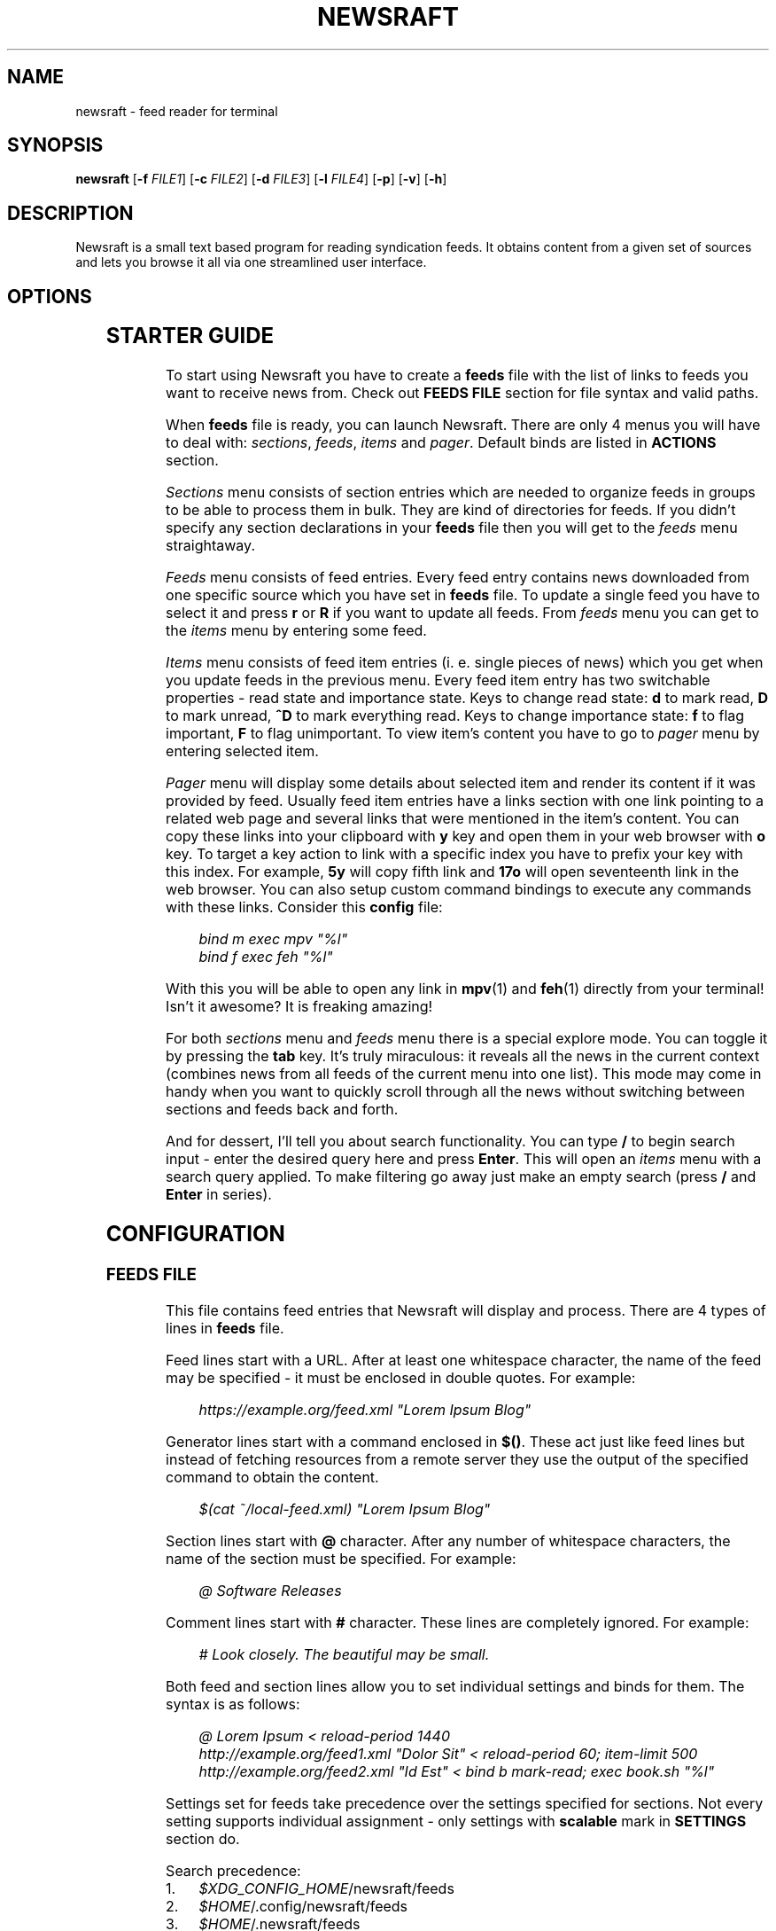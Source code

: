 .\" Generated by scdoc 1.11.3
.\" Complete documentation for this program is not available as a GNU info page
.ie \n(.g .ds Aq \(aq
.el       .ds Aq '
.nh
.ad l
.\" Begin generated content:
.TH "NEWSRAFT" "1" "2024-08-19"
.PP
.SH NAME
.PP
newsraft - feed reader for terminal
.PP
.SH SYNOPSIS
.PP
\fBnewsraft\fR [\fB-f\fR \fIFILE1\fR] [\fB-c\fR \fIFILE2\fR] [\fB-d\fR \fIFILE3\fR] [\fB-l\fR \fIFILE4\fR] [\fB-p\fR] [\fB-v\fR] [\fB-h\fR]
.PP
.SH DESCRIPTION
.PP
Newsraft is a small text based program for reading syndication feeds.\& It obtains
content from a given set of sources and lets you browse it all via one
streamlined user interface.\&
.PP
.SH OPTIONS
.PP
.TS
l lx
l l
l l
l l
l l
l l
l l.
T{
\fB-f\fR \fIFILE\fR
T}	T{
Force \fBfeeds\fR file to \fIFILE\fR.\&
T}
T{
\fB-c\fR \fIFILE\fR
T}	T{
Force \fBconfig\fR file to \fIFILE\fR.\&
T}
T{
\fB-d\fR \fIFILE\fR
T}	T{
Force \fBdatabase\fR file to \fIFILE\fR.\&
T}
T{
\fB-l\fR \fIFILE\fR
T}	T{
Write log information to \fIFILE\fR.\&
T}
T{
\fB-p\fR
T}	T{
Purge feeds not specified in the \fBfeeds\fR file.\&
T}
T{
\fB-v\fR
T}	T{
Print version information.\&
T}
T{
\fB-h\fR
T}	T{
Print usage information.\&
T}
.TE
.sp 1
.SH STARTER GUIDE
.PP
To start using Newsraft you have to create a \fBfeeds\fR file with the list of links
to feeds you want to receive news from.\& Check out \fBFEEDS FILE\fR section for file
syntax and valid paths.\&
.PP
When \fBfeeds\fR file is ready, you can launch Newsraft.\& There are only 4 menus you
will have to deal with: \fIsections\fR, \fIfeeds\fR, \fIitems\fR and \fIpager\fR.\& Default binds
are listed in \fBACTIONS\fR section.\&
.PP
\fISections\fR menu consists of section entries which are needed to organize feeds
in groups to be able to process them in bulk.\& They are kind of directories for
feeds.\& If you didn'\&t specify any section declarations in your \fBfeeds\fR file then
you will get to the \fIfeeds\fR menu straightaway.\&
.PP
\fIFeeds\fR menu consists of feed entries.\& Every feed entry contains news downloaded
from one specific source which you have set in \fBfeeds\fR file.\& To update a single
feed you have to select it and press \fBr\fR or \fBR\fR if you want to update all feeds.\&
From \fIfeeds\fR menu you can get to the \fIitems\fR menu by entering some feed.\&
.PP
\fIItems\fR menu consists of feed item entries (i.\& e.\& single pieces of news) which
you get when you update feeds in the previous menu.\& Every feed item entry has
two switchable properties - read state and importance state.\& Keys to change read
state: \fBd\fR to mark read, \fBD\fR to mark unread, \fB^D\fR to mark everything read.\& Keys
to change importance state: \fBf\fR to flag important, \fBF\fR to flag unimportant.\& To
view item'\&s content you have to go to \fIpager\fR menu by entering selected item.\&
.PP
\fIPager\fR menu will display some details about selected item and render its
content if it was provided by feed.\& Usually feed item entries have a links
section with one link pointing to a related web page and several links that were
mentioned in the item'\&s content.\& You can copy these links into your clipboard
with \fBy\fR key and open them in your web browser with \fBo\fR key.\& To target a key
action to link with a specific index you have to prefix your key with this
index.\& For example, \fB5y\fR will copy fifth link and \fB17o\fR will open seventeenth
link in the web browser.\& You can also setup custom command bindings to execute
any commands with these links.\& Consider this \fBconfig\fR file:
.PP
.RS 4
\fIbind m exec mpv "%l"\fR
.br
\fIbind f exec feh "%l"\fR
.PP
.RE
With this you will be able to open any link in \fBmpv\fR(1) and \fBfeh\fR(1) directly
from your terminal!\& Isn'\&t it awesome?\& It is freaking amazing!\&
.PP
For both \fIsections\fR menu and \fIfeeds\fR menu there is a special explore mode.\& You
can toggle it by pressing the \fBtab\fR key.\& It'\&s truly miraculous: it reveals all
the news in the current context (combines news from all feeds of the current
menu into one list).\& This mode may come in handy when you want to quickly scroll
through all the news without switching between sections and feeds back and forth.\&
.PP
And for dessert, I'\&ll tell you about search functionality.\& You can type \fB/\fR to
begin search input - enter the desired query here and press \fBEnter\fR.\& This will
open an \fIitems\fR menu with a search query applied.\& To make filtering go away just
make an empty search (press \fB/\fR and \fBEnter\fR in series).\&
.PP
.SH CONFIGURATION
.PP
.SS FEEDS FILE
.PP
This file contains feed entries that Newsraft will display and process.\& There
are 4 types of lines in \fBfeeds\fR file.\&
.PP
Feed lines start with a URL.\& After at least one whitespace character, the name
of the feed may be specified - it must be enclosed in double quotes.\& For
example:
.PP
.RS 4
\fIhttps://example.\&org/feed.\&xml "Lorem Ipsum Blog"\fR
.PP
.RE
Generator lines start with a command enclosed in \fB$()\fR.\& These act just like feed
lines but instead of fetching resources from a remote server they use the output
of the specified command to obtain the content.\&
.PP
.RS 4
\fI$(cat ~/local-feed.\&xml) "Lorem Ipsum Blog"\fR
.PP
.RE
Section lines start with \fB@\fR character.\& After any number of whitespace characters,
the name of the section must be specified.\& For example:
.PP
.RS 4
\fI@ Software Releases\fR
.PP
.RE
Comment lines start with \fB#\fR character.\& These lines are completely ignored.\& For
example:
.PP
.RS 4
\fI# Look closely.\& The beautiful may be small.\&\fR
.PP
.RE
Both feed and section lines allow you to set individual settings and binds for
them.\& The syntax is as follows:
.PP
.RS 4
\fI@ Lorem Ipsum < reload-period 1440\fR
.br
\fIhttp://example.\&org/feed1.\&xml "Dolor Sit" < reload-period 60; item-limit 500\fR
.br
\fIhttp://example.\&org/feed2.\&xml "Id Est" < bind b mark-read; exec book.\&sh "%l"\fR
.PP
.RE
Settings set for feeds take precedence over the settings specified for sections.\&
Not every setting supports individual assignment - only settings with \fBscalable\fR
mark in \fBSETTINGS\fR section do.\&
.PP
Search precedence:
.PD 0
.IP 1. 4
\fI$XDG_CONFIG_HOME\fR/newsraft/feeds
.IP 2. 4
\fI$HOME\fR/.\&config/newsraft/feeds
.IP 3. 4
\fI$HOME\fR/.\&newsraft/feeds
.PD
.PP
.SS CONFIG FILE
.PP
This file is used to override default settings and bindings of Newsraft.\&
Presence of \fBconfig\fR file is totally optional and Newsraft will work without it
just fine.\& There are 3 types of lines in \fBconfig\fR file.\&
.PP
Setting lines start with a setting name and end with a setting value.\& Available
settings are listed in the \fBSETTINGS\fR and \fBCOLOR SETTINGS\fR sections.\& Here are a
couple of examples:
.PP
.RS 4
\fIscrolloff 5000\fR
.br
\fIlist-entry-date-format "%D"\fR
.br
\fIfeeds-menu-paramount-explore true\fR
.PP
.RE
Binding lines start with the \fBbind\fR word.\& They define actions that are performed
when certain keys are pressed.\& Complete list of assigned actions can be found in
the \fBACTIONS\fR section.\& Format of these lines is as follows:
.PP
.RS 4
\fBbind\fR key \fIaction\fR
.PP
.RE
There is also a way to assign command bindings.\& When a key with assigned command
binding is pressed, the specifiers in the \fIcommand\fR are replaced with values of
the corresponding entry and the command is executed.\& You can find which
specifiers are available in the description of the \fImenu-item-entry-format\fR
setting.\& Format of these lines is as follows:
.PP
.RS 4
\fBbind\fR key \fBexec\fR \fIcommand\fR
.PP
.RE
Binding lines support assigning multiple actions to one key.\& Assigned actions
must be separated with semicolon symbols, for example:
.PP
.RS 4
\fBbind\fR key \fIaction1\fR; \fIaction2\fR; \fBexec\fR \fIcommand1\fR; \fBexec\fR \fIcommand2\fR; \fIaction5\fR
.PP
.RE
In case you want to disable some binding which was set in Newsraft by default,
you can use a line according to this format:
.PP
.RS 4
\fBunbind\fR key
.PP
.RE
Comment lines start with \fB#\fR character.\& These lines are completely ignored.\& For
example:
.PP
.RS 4
\fI# Good design is as little design as possible.\&\fR
.PP
.RE
Search precedence:
.PD 0
.IP 1. 4
\fI$XDG_CONFIG_HOME\fR/newsraft/config
.IP 2. 4
\fI$HOME\fR/.\&config/newsraft/config
.IP 3. 4
\fI$HOME\fR/.\&newsraft/config
.PD
.PP
.SS DATABASE FILE
.PP
This file stores everything you download from feeds in \fBsqlite3\fR(1) format.\&
Although you now know the format in which the data is stored, it is highly
recommended to avoid modifying the database manually - things will break and
it will be very sad.\&
.PP
Search precedence:
.PD 0
.IP 1. 4
\fI$XDG_DATA_HOME\fR/newsraft/newsraft.\&sqlite3
.IP 2. 4
\fI$HOME\fR/.\&local/share/newsraft/newsraft.\&sqlite3
.IP 3. 4
\fI$HOME\fR/.\&newsraft/newsraft.\&sqlite3
.PD
.PP
.SH SETTINGS
.PP
Settings with \fBscalable\fR mark can be set for individual feeds and sections.\&
.PP
\fIreload-period\fR (\fBscalable\fR, default: \fB0\fR)
.RS 4
Feed auto reload period in minutes.\& If set to \fB0\fR, no auto reloads are run.\&
.PP
.RE
\fIitem-limit\fR (\fBscalable\fR, default: \fB0\fR)
.RS 4
Maximum number of items stored in a feed.\& If set to \fB0\fR, no limit is set.\&
.PP
.RE
\fIscrolloff\fR (default: \fB0\fR)
.RS 4
Minimal number of list menu entries to keep above and below the selected
entry.\& If you set it to a very large value the selected entry will always be
in the middle of the list menu (except for start and end of the list menu).\&
.PP
.RE
\fIpager-width\fR (\fBscalable\fR, default: \fB100\fR)
.RS 4
Pager width in characters.\& If set to \fB0\fR, the pager will take up all available
space.\&
.PP
.RE
\fIpager-centering\fR (\fBscalable\fR, default: \fBtrue\fR)
.RS 4
Whether the pager should center its content when \fIpager-width\fR is not \fB0\fR.\& If
set to \fBfalse\fR, the pager will be aligned to the left.\&
.PP
.RE
\fImenu-feed-sorting\fR (default: \fBnone\fR)
.RS 4
Sorting order for the feeds menu.\& Available values: \fBunread-desc\fR,
\fBunread-asc\fR, \fBalphabet-desc\fR, \fBalphabet-asc\fR.\&
.PP
.RE
\fImenu-item-sorting\fR (default: \fBtime-desc\fR)
.RS 4
Sorting order for the items menu.\& Available values: \fBtime-desc\fR, \fBtime-asc\fR,
\fBunread-desc\fR, \fBunread-asc\fR, \fBimportant-desc\fR, \fBimportant-asc\fR,
\fBalphabet-desc\fR, \fBalphabet-asc\fR.\&
.PP
.RE
\fIopen-in-browser-command\fR (\fBscalable\fR, default: \fB${BROWSER:-xdg-open} "%l"\fR)
.RS 4
Shell command for opening URL in a web browser.\& The URL to be opened is put
in place where \fB%l\fR specifier is located.\&
.PP
.RE
\fIcopy-to-clipboard-command\fR (default: \fBauto\fR)
.RS 4
Shell command for copying text to clipboard.\& All copied data is sent to the
standard input of the command.\& If it is set to \fB"auto"\fR, then Newsraft will
set the setting value to \fB"wl-copy"\fR if environment variable WAYLAND_DISPLAY
is set and to \fB"xclip -selection clipboard"\fR if environment variable DISPLAY
is set.\& Systems on macOS will force setting value to \fB"pbcopy"\fR.\& In other
cases the setting value will be set to \fB"false"\fR.\&
.PP
.RE
\fInotification-command\fR (default: \fBauto\fR)
.RS 4
Shell command for invoking system notifications about new news received.\& If
it is set to \fB"auto"\fR, then Newsraft will set the setting value to
\fB"notify-send '\&Newsraft brought %q news!\&'\&"\fR for most Unix systems and to
\fB"osascript -e '\&display notification "Newsraft brought %q news!\&"'\&"\fR for macOS.\&
.PP
.RE
\fIproxy\fR (\fBscalable\fR, default: \fB""\fR)
.RS 4
Sets the proxy to use for the network requests.\& It must be either a hostname
or dotted numerical IPv4 address.\& To specify IPv6 address you have to enclose
it within square brackets.\& Port number can be set by appending :PORT to the
end of setting value.\& By default proxy protocol is considered HTTP, but you
can set a different one by prepending SCHEME:// to the setting value.\&
.PP
.RE
\fIproxy-user\fR (\fBscalable\fR, default: \fB""\fR)
.RS 4
User for authentication with the proxy server.\&
.PP
.RE
\fIproxy-password\fR (\fBscalable\fR, default: \fB""\fR)
.RS 4
Password for authentication with the proxy server.\&
.PP
.RE
\fIglobal-section-name\fR (default: \fBGlobal\fR)
.RS 4
Name of the section that contains all feeds.\&
.PP
.RE
\fIstatus-show-menu-path\fR (default: \fBtrue\fR)
.RS 4
Print menu path in the status bar.\&
.PP
.RE
\fIstatus-placeholder\fR (default: \fBr:reload  R:reload-all  tab:explore  d:read  D:unread  f:important  F:unimportant  n:next-unread  N:prev-unread  p:next-important  P:prev-important\fR)
.RS 4
Placeholder which is put in the status bar if it'\&s empty.\&
.PP
.RE
\fIitem-content-format\fR (\fBscalable\fR, default: \fB<b>Feed</b>:&nbsp;&nbsp;%f<br>|<b>Title</b>:&nbsp;%t<br>|<b>Date</b>:&nbsp;&nbsp;%d<br>|<br>%c<br>|<br><hr>%L\fR)
.RS 4
Sets the format according to which the item'\&s content will be generated.\&
The text in this format string is HTML formatted.\& Fields are separated by \fB|\fR
character.\& If an item doesn'\&t have a value corresponding to the specifier in
the field, then the entire field will not be shown.\& Specifiers are as follows:
.br
\fBf\fR	feed title if set, feed link otherwise;
.br
\fBt\fR	item title;
.br
\fBl\fR	item link;
.br
\fBd\fR	item date;
.br
\fBa\fR	item authors;
.br
\fBc\fR	item content;
.br
\fBL\fR	item links list.\&
.PP
.RE
\fIitem-content-date-format\fR (\fBscalable\fR, default: \fB%a, %d %b %Y %H:%M:%S %z\fR)
.RS 4
Date format in the item'\&s content.\& Specifier values correspond to the
\fBstrftime\fR(3) format.\&
.PP
.RE
\fIitem-content-link-format\fR (\fBscalable\fR, default: \fB<b>[%i]</b>:&nbsp;%l<br>\fR)
.RS 4
Link format in the links list of item'\&s content.\& \fB%i\fR and \fB%l\fR will be
replaced by link index and link address respectively.\&
.PP
.RE
\fIlist-entry-date-format\fR (default: \fB%b %d\fR)
.RS 4
Date format of the list entries.\& Specifier values correspond to the
\fBstrftime\fR(3) format.\&
.PP
.RE
\fImenu-section-entry-format\fR (default: \fB%5.\&0u @ %t\fR)
.RS 4
Format of the section list entries.\& Specifiers are as follows:
.br
\fBi\fR	index number;
.br
\fBu\fR	unread items count;
.br
\fBt\fR	section title.\&
.PP
.RE
\fImenu-feed-entry-format\fR (default: \fB%5.\&0u │ %t\fR)
.RS 4
Format of the feed list entries.\& Specifiers are as follows:
.br
\fBi\fR	index number;
.br
\fBu\fR	unread items count;
.br
\fBl\fR	feed link;
.br
\fBt\fR	feed name if set, feed link otherwise.\&
.PP
.RE
\fImenu-item-entry-format\fR (default: \fB" %u │ %d │ %o"\fR)
.RS 4
Format of the item list entries.\& Specifiers are as follows:
.br
\fBi\fR	index number;
.br
\fBu\fR	"N" if item is unread, " " otherwise;
.br
\fBd\fR	update date formatted according to \fIlist-entry-date-format\fR;
.br
\fBD\fR	publication date formatted according to \fIlist-entry-date-format\fR;
.br
\fBl\fR	item link;
.br
\fBt\fR	item title;
.br
\fBo\fR	item title if set, item link otherwise;
.br
\fBL\fR	feed link;
.br
\fBT\fR	feed title;
.br
\fBO\fR	feed title if set, feed link otherwise.\&
.PP
.RE
\fImenu-explore-item-entry-format\fR (default: \fB" %u │ %d │ %-28O │ %o"\fR)
.RS 4
Format of the item list entries in explore mode.\& Specifiers are the same as
in \fImenu-item-entry-format\fR.\&
.PP
.RE
\fIsections-menu-paramount-explore\fR (default: \fBfalse\fR)
.RS 4
Enables explore mode in sections menu by default.\&
.PP
.RE
\fIfeeds-menu-paramount-explore\fR (default: \fBfalse\fR)
.RS 4
Enables explore mode in feeds menu by default.\&
.PP
.RE
\fImark-item-unread-on-change\fR (\fBscalable\fR, default: \fBfalse\fR)
.RS 4
Mark every item that changes on a feed update as unread.\&
.PP
.RE
\fImark-item-read-on-hover\fR (default: \fBfalse\fR)
.RS 4
Mark every item that gets selected as read.\&
.PP
.RE
\fIanalyze-database-on-startup\fR (default: \fBtrue\fR)
.RS 4
Run "ANALYZE" SQLite command on the database every time you start Newsraft.\&
It gathers statistics about database and uses it to optimize some queries
making runtime faster.\&
.PP
.RE
\fIclean-database-on-startup\fR (default: \fBfalse\fR)
.RS 4
Run "VACUUM" SQLite command on the database every time you start Newsraft.\&
It rebuilds the database file by packing it into a minimal amount of disk space.\&
This can significantly increase startup time.\&
.PP
.RE
\fIdownload-timeout\fR (\fBscalable\fR, default: \fB20\fR)
.RS 4
Maximum time in seconds that you allow Newsraft to download one feed.\& Setting
to \fB0\fR disables the timeout.\&
.PP
.RE
\fIdownload-speed-limit\fR (\fBscalable\fR, default: \fB0\fR)
.RS 4
Maximum download speed in kilobytes per second (kB/s).\& Setting to \fB0\fR disables
the limit.\&
.PP
.RE
\fIstatus-messages-count-limit\fR (default: \fB1000\fR)
.RS 4
Maximum number of status messages stored in memory.\& If set to \fB0\fR, status
messages history will not be stored in memory.\&
.PP
.RE
\fIuser-agent\fR (\fBscalable\fR, default: \fBauto\fR)
.RS 4
User-Agent header sent with download requests.\& If it is set to \fB"auto"\fR,
Newsraft will generate it according to the following format:
.PP
.RS 4
\fB"newsraft/"\fR + NEWSRAFT_VERSION + \fB" ("\fR + OS_NAME + \fB")"\fR
.PP
.RE
OS_NAME shouldn'\&t be a matter of privacy concern, because on most systems it
contains nothing more like \fB"Linux"\fR or \fB"Darwin"\fR.\& If you want to be sure
of this, check Newsraft log to see how \fIuser-agent\fR is set at startup.\&
.PP
If set to \fB""\fR, User-Agent header will not be sent.\&
.PP
.RE
\fIrespect-ttl-element\fR (\fBscalable\fR, default: \fBtrue\fR)
.RS 4
Prevents too frequent updates for some feeds.\& The limit is set by the
creators of the feeds in order to save traffic and resources for a very
rarely updated feeds.\& Disabling it is strongly discouraged.\&
.PP
.RE
\fIrespect-expires-header\fR (\fBscalable\fR, default: \fBtrue\fR)
.RS 4
Prevents feed updates until the expiration date of the previously downloaded
information in order to save traffic and resources.\& Disabling it is strongly
discouraged.\&
.PP
.RE
\fIsend-if-none-match-header\fR (\fBscalable\fR, default: \fBtrue\fR)
.RS 4
Sends an entity tag corresponding to the previously downloaded information.\&
If the server from which the feed is downloaded contains information with
the same tag, then in order to save traffic and resources, it will reject
the download request.\& Disabling it is strongly discouraged.\&
.PP
.RE
\fIsend-if-modified-since-header\fR (\fBscalable\fR, default: \fBtrue\fR)
.RS 4
Sends a date corresponding to the last modification of previously downloaded
information.\& If the server from which the feed is downloaded contains
information with the same modification date, then in order to save traffic
and resources, it will reject the download request.\& Disabling it is strongly
discouraged.\&
.PP
.RE
.SH COLOR SETTINGS
.PP
Color settings are the same settings as above, but they take two color words
(foreground and background) and optional attribute words.\& Available colors are
\fBdefault\fR, \fBblack\fR, \fBred\fR, \fBgreen\fR, \fByellow\fR, \fBblue\fR, \fBmagenta\fR, \fBcyan\fR, \fBwhite\fR
and \fBcolorN\fR (\fBN\fR can be a number from \fB0\fR to \fB255\fR).\& Available attributes are
\fBbold\fR, \fBitalic\fR and \fBunderlined\fR.\&
.PP
.TS
l l
l l
l l
l l
l l
l l
l l
l l
l l
l l
l l.
T{
Color setting
T}	T{
Default value
T}
T{
\fIcolor-status\fR
T}	T{
\fBgreen default bold\fR
T}
T{
\fIcolor-status-info\fR
T}	T{
\fBcyan default bold\fR
T}
T{
\fIcolor-status-fail\fR
T}	T{
\fBred default bold\fR
T}
T{
\fIcolor-list-item\fR
T}	T{
\fBdefault default\fR
T}
T{
\fIcolor-list-item-unread\fR
T}	T{
\fByellow default\fR
T}
T{
\fIcolor-list-item-important\fR
T}	T{
\fBmagenta default\fR
T}
T{
\fIcolor-list-feed\fR
T}	T{
\fBdefault default\fR
T}
T{
\fIcolor-list-feed-unread\fR
T}	T{
\fByellow default\fR
T}
T{
\fIcolor-list-section\fR
T}	T{
\fBdefault default\fR
T}
T{
\fIcolor-list-section-unread\fR
T}	T{
\fByellow default\fR
T}
.TE
.sp 1
.SH ACTIONS
.PP
.TS
l l
l l
l l
l l
l l
l l
l l
l l
l l
l l
l l
l l
l l
l l
l l
l l
l l
l l
l l
l l
l l
l l
l l
l l
l l
l l
l l
l l
l l
l l
l l
l l
l l
l l
l l
l l
l l
l l
l l.
T{
Keys
T}	T{
Actions
T}
T{
\fIselect-next\fR
T}	T{
\fBj\fR, \fBKEY_DOWN\fR, \fB^E\fR
T}
T{
\fIselect-prev\fR
T}	T{
\fBk\fR, \fBKEY_UP\fR, \fB^Y\fR
T}
T{
\fIselect-next-page\fR
T}	T{
\fBspace\fR, \fB^F\fR, \fBKEY_NPAGE\fR
T}
T{
\fIselect-prev-page\fR
T}	T{
\fB^B\fR, \fBKEY_PPAGE\fR
T}
T{
\fIselect-first\fR
T}	T{
\fBg\fR, \fBKEY_HOME\fR
T}
T{
\fIselect-last\fR
T}	T{
\fBG\fR, \fBKEY_END\fR
T}
T{
\fIjump-to-next\fR
T}	T{
\fBJ\fR
T}
T{
\fIjump-to-prev\fR
T}	T{
\fBK\fR
T}
T{
\fIjump-to-next-unread\fR
T}	T{
\fBn\fR
T}
T{
\fIjump-to-prev-unread\fR
T}	T{
\fBN\fR
T}
T{
\fIjump-to-next-important\fR
T}	T{
\fBp\fR
T}
T{
\fIjump-to-prev-important\fR
T}	T{
\fBP\fR
T}
T{
\fIgoto-feed\fR
T}	T{
\fB*\fR
T}
T{
\fIshift-west\fR
T}	T{
\fB,\fR
T}
T{
\fIshift-east\fR
T}	T{
\fB.\&\fR
T}
T{
\fIshift-reset\fR
T}	T{
\fB<\fR
T}
T{
\fIsort-by-time\fR
T}	T{
\fBt\fR
T}
T{
\fIsort-by-unread\fR
T}	T{
\fBu\fR
T}
T{
\fIsort-by-important\fR
T}	T{
\fBi\fR
T}
T{
\fIsort-by-alphabet\fR
T}	T{
\fBa\fR
T}
T{
\fIenter\fR
T}	T{
\fBenter\fR, \fBl\fR, \fBKEY_ENTER\fR, \fBKEY_RIGHT\fR
T}
T{
\fIreload\fR
T}	T{
\fBr\fR
T}
T{
\fIreload-all\fR
T}	T{
\fBR\fR, \fB^R\fR
T}
T{
\fImark-read\fR; \fIjump-to-next\fR
T}	T{
\fBd\fR
T}
T{
\fImark-unread\fR; \fIjump-to-next\fR
T}	T{
\fBD\fR
T}
T{
\fImark-read-all\fR
T}	T{
\fB^D\fR
T}
T{
\fImark-unread-all\fR
T}	T{
(not set)
T}
T{
\fImark-important\fR
T}	T{
\fBf\fR
T}
T{
\fImark-unimportant\fR
T}	T{
\fBF\fR
T}
T{
\fItoggle-explore-mode\fR
T}	T{
\fBtab\fR, \fBe\fR
T}
T{
\fIstatus-history-menu\fR
T}	T{
\fBv\fR
T}
T{
\fIopen-in-browser\fR
T}	T{
\fBo\fR
T}
T{
\fIcopy-to-clipboard\fR
T}	T{
\fBy\fR, \fBc\fR
T}
T{
\fIstart-search-input\fR
T}	T{
\fB/\fR
T}
T{
\fIclean-status\fR
T}	T{
\fBescape\fR
T}
T{
\fInavigate-back\fR
T}	T{
\fBh\fR, \fBbackspace\fR, \fBKEY_LEFT\fR, \fBKEY_BACKSPACE\fR
T}
T{
\fIquit\fR
T}	T{
\fBq\fR
T}
T{
\fIquit-hard\fR
T}	T{
\fBQ\fR
T}
.TE
.sp 1
.SH FORMATS SUPPORT
.PP
Data formats of feeds which Newsraft recognizes.\& Not the whole functionality of
these formats is implemented, but only the functionality that is most likely to
carry the most essential information.\&
.PP
\fIRSS 2.\&0\fR, \fI1.\&1\fR, \fI1.\&0\fR, \fI0.\&94\fR, \fI0.\&93\fR, \fI0.\&92\fR, \fI0.\&91\fR, \fI0.\&9\fR
.br
\fIAtom 1.\&0\fR
.br
\fIRSS Content Module\fR
.br
\fIMedia RSS\fR
.br
\fIDublinCore 1.\&1 Elements\fR
.br
\fIJSON Feed\fR
.PP
.SH ENVIRONMENT
.PP
Newsraft'\&s behavior depends on the environment variables set, however not all
environment variables affect Newsraft directly - many environment variables
affect libraries that Newsraft is built on.\& Thus, \fBncurses\fR(3) and \fBlibcurl\fR(3)
recognize a large number of different environment variables which you can learn
more about on \fBncurses\fR(3) and \fBlibcurl-env\fR(3) respectively.\&
.PP
However, there is one significant \fBncurses\fR(3) environment variable that is
worth mentioning here - \fBESCDELAY\fR.\& It sets delay for reading Escape key.\& It
may surprise you that its default value is 1000 ms, which is well explained
in \fBncurses\fR(3), but many may prefer a value much less than that or even 0.\&
.PP
.TS
l lx
l l
l l
l l
l l
l l
l l.
T{
\fBXDG_CONFIG_HOME\fR
T}	T{
Directory in which user-specific configuration files are stored.\&
T}
T{
\fBXDG_DATA_HOME\fR
T}	T{
Directory in which user-specific data files are stored.\&
T}
T{
\fBHOME\fR
T}	T{
User home directory.\&
T}
T{
\fBBROWSER\fR
T}	T{
User web browser.\&
T}
T{
\fBWAYLAND_DISPLAY\fR
T}	T{
Identifier of the Wayland graphics display.\&
T}
T{
\fBDISPLAY\fR
T}	T{
Identifier of the X graphics display.\&
T}
T{
\fBNO_COLOR\fR
T}	T{
Makes the interface monochrome when present.\&
T}
.TE
.sp 1
.SH SEE ALSO
.PP
\fBmpv\fR(1), \fBfeh\fR(1), \fBsqlite3\fR(1), \fBstrftime\fR(3), \fBncurses\fR(3), \fBlibcurl\fR(3), \fBlibcurl-env\fR(3)
.PP
.SH BUGS
.PP
Don'\&t be ridiculous.\&.\&.\&
.PP
.SH AUTHORS
.PP
Grigory Kirillov and contributors
